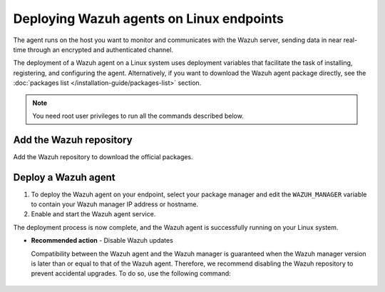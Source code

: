 .. Copyright (C) 2015, Wazuh, Inc.

.. meta::
  :description: Learn how to deploy the Wazuh agent on Linux with deployment variables that facilitate the task of installing, registering, and configuring the agent. 

Deploying Wazuh agents on Linux endpoints
=========================================

The agent runs on the host you want to monitor and communicates with the Wazuh server, sending data in near real-time through an encrypted and authenticated channel. 

The deployment of a Wazuh agent on a Linux system uses deployment variables that facilitate the task of installing, registering, and configuring the agent. Alternatively, if you want to download the Wazuh agent package directly, see the :doc:`packages list </installation-guide/packages-list>` section. 

.. note:: You need root user privileges to run all the commands described below.

Add the Wazuh repository
-------------------------

Add the Wazuh repository to download the official packages. 

.. tabs::


  .. group-tab:: Yum


    .. include:: ../../_templates/installations/wazuh/yum/add_repository.rst



  .. group-tab:: APT


    .. include:: ../../_templates/installations/wazuh/deb/add_repository.rst



  .. group-tab:: ZYpp


    .. include:: ../../_templates/installations/wazuh/zypp/add_repository.rst



  .. group-tab:: APK


    .. include:: ../../_templates/installations/wazuh/apk/add_repository.rst



Deploy a Wazuh agent
--------------------

#. To deploy the Wazuh agent on your endpoint, select your package manager and edit the ``WAZUH_MANAGER`` variable to contain your Wazuh manager IP address or hostname.   

   .. tabs::
   
      .. group-tab:: Yum
   
         .. code-block:: console
          
            # WAZUH_MANAGER="10.0.0.2" yum install wazuh-agent|WAZUH_AGENT_RPM_PKG_INSTALL|

         For additional deployment options such as agent name, agent group, and registration password, see the :doc:`Deployment variables for Linux </user-manual/agent/deployment-variables/deployment-variables-linux>` section.

          .. note:: Alternatively, if you want to install an agent without registering it, omit the deployment variables. To learn more about the different registration methods, see the :doc:`Wazuh agent enrollment </user-manual/agent/agent-enrollment/index>` section. 
   
      .. group-tab:: APT
   
         .. code-block:: console
          
            # WAZUH_MANAGER="10.0.0.2" apt-get install wazuh-agent|WAZUH_AGENT_DEB_PKG_INSTALL|

         For additional deployment options such as agent name, agent group, and registration password, see the :doc:`Deployment variables for Linux </user-manual/agent/deployment-variables/deployment-variables-linux>` section.

         .. note:: Alternatively, if you want to install an agent without registering it, omit the deployment variables. To learn more about the different registration methods, see the :doc:`Wazuh agent enrollment </user-manual/agent/agent-enrollment/index>` section. 
   
      .. group-tab:: ZYpp
   
         .. code-block:: console
          
            # WAZUH_MANAGER="10.0.0.2" zypper install wazuh-agent|WAZUH_AGENT_ZYPP_PKG_INSTALL|

         For additional deployment options such as agent name, agent group, and registration password, see the :doc:`Deployment variables for Linux </user-manual/agent/deployment-variables/deployment-variables-linux>` section.

         .. note:: Alternatively, if you want to install an agent without registering it, omit the deployment variables. To learn more about the different registration methods, see the :doc:`Wazuh agent enrollment </user-manual/agent/agent-enrollment/index>` section. 

      .. group-tab:: APK
   
         #. Install the Wazuh agent:

            .. code-block:: console
            
               # apk add wazuh-agent|WAZUH_AGENT_APK_PKG_INSTALL|

         #. Edit the agent configuration to add the address of your Wazuh manager:

            .. code-block:: console
            
               # export WAZUH_MANAGER="10.0.0.2" && sed -i "s|MANAGER_IP|$WAZUH_MANAGER|g" /var/ossec/etc/ossec.conf

            For more customization options, like agent name or group, see the :doc:`Linux/Unix endpoint configuration </user-manual/agent/agent-enrollment/enrollment-methods/via-agent-configuration/linux-endpoint>` page. For more security options, check the :doc:`Additional security options </user-manual/agent/agent-enrollment/security-options/index>` section. 

#. Enable and start the Wazuh agent service.

   .. include:: ../../_templates/installations/wazuh/common/enable_wazuh_agent_service.rst

The deployment process is now complete, and the Wazuh agent is successfully running on your Linux system. 

- **Recommended action** -  Disable Wazuh updates

  Compatibility between the Wazuh agent and the Wazuh manager is guaranteed when the Wazuh manager version is later than or equal to that of the Wazuh agent. Therefore, we recommend disabling the Wazuh repository to prevent accidental upgrades. To do so, use the following command:

    .. tabs::


      .. group-tab:: Yum


        .. include:: ../../_templates/installations/wazuh/yum/disabling_repository.rst



      .. group-tab:: APT


        .. include:: ../../_templates/installations/wazuh/deb/disabling_repository.rst



      .. group-tab:: ZYpp

        .. include:: ../../_templates/installations/wazuh/zypp/disabling_repository.rst



      .. group-tab:: APK

        .. include:: ../../_templates/installations/wazuh/apk/disabling_repository.rst
